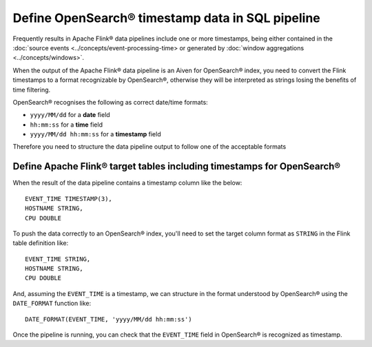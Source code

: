 Define OpenSearch® timestamp data in SQL pipeline
=================================================

Frequently results in Apache Flink® data pipelines include one or more timestamps, being either contained in the :doc:`source events <../concepts/event-processing-time> or generated by :doc:`window aggregations <../concepts/windows>`.

When the output of the Apache Flink® data pipeline is an Aiven for OpenSearch® index, you need to convert the Flink timestamps to a format recognizable by OpenSearch®, otherwise they will be interpreted as strings losing the benefits of time filtering.

OpenSearch® recognises the following as correct date/time formats:

* ``yyyy/MM/dd`` for a **date** field
* ``hh:mm:ss`` for a **time** field
* ``yyyy/MM/dd hh:mm:ss`` for a **timestamp** field

Therefore you need to structure the data pipeline output to follow one of the acceptable formats

Define Apache Flink® target tables including timestamps for OpenSearch®
-----------------------------------------------------------------------

When the result of the data pipeline contains a timestamp column like the below:

::

    EVENT_TIME TIMESTAMP(3),
    HOSTNAME STRING,
    CPU DOUBLE

To push the data correctly to an OpenSearch® index, you'll need to set the target column format as ``STRING`` in the Flink table definition like:

::

    EVENT_TIME STRING,
    HOSTNAME STRING,
    CPU DOUBLE    

And, assuming the ``EVENT_TIME`` is a timestamp, we can structure in the format understood by OpenSearch® using the ``DATE_FORMAT`` function like:

::

    DATE_FORMAT(EVENT_TIME, 'yyyy/MM/dd hh:mm:ss')

Once the pipeline is running, you can check that the ``EVENT_TIME`` field in OpenSearch® is recognized as timestamp.

